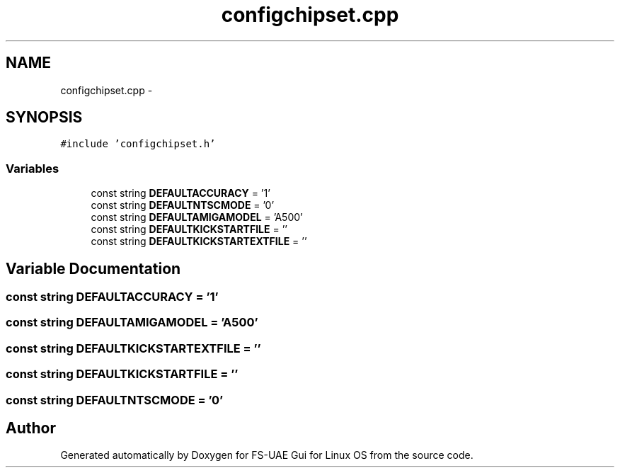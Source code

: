 .TH "configchipset.cpp" 3 "Sun Jul 29 2012" "Version 1.0" "FS-UAE Gui for Linux OS" \" -*- nroff -*-
.ad l
.nh
.SH NAME
configchipset.cpp \- 
.SH SYNOPSIS
.br
.PP
\fC#include 'configchipset\&.h'\fP
.br

.SS "Variables"

.in +1c
.ti -1c
.RI "const string \fBDEFAULTACCURACY\fP = '1'"
.br
.ti -1c
.RI "const string \fBDEFAULTNTSCMODE\fP = '0'"
.br
.ti -1c
.RI "const string \fBDEFAULTAMIGAMODEL\fP = 'A500'"
.br
.ti -1c
.RI "const string \fBDEFAULTKICKSTARTFILE\fP = ''"
.br
.ti -1c
.RI "const string \fBDEFAULTKICKSTARTEXTFILE\fP = ''"
.br
.in -1c
.SH "Variable Documentation"
.PP 
.SS "const string \fBDEFAULTACCURACY\fP = '1'"
.SS "const string \fBDEFAULTAMIGAMODEL\fP = 'A500'"
.SS "const string \fBDEFAULTKICKSTARTEXTFILE\fP = ''"
.SS "const string \fBDEFAULTKICKSTARTFILE\fP = ''"
.SS "const string \fBDEFAULTNTSCMODE\fP = '0'"
.SH "Author"
.PP 
Generated automatically by Doxygen for FS-UAE Gui for Linux OS from the source code\&.
